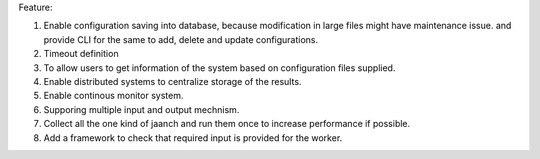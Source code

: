 Feature:

#. Enable configuration saving into database, because modification in large files might have maintenance issue. and provide CLI for the same to add, delete and update configurations.
#. Timeout definition
#. To allow users to get information of the system based on configuration files supplied.
#. Enable distributed systems to centralize storage of the results.
#. Enable continous monitor system.
#. Supporing multiple input and output mechnism.
#. Collect all the one kind of jaanch and run them once to increase performance if possible.
#. Add a framework to check that required input is provided for the worker.
